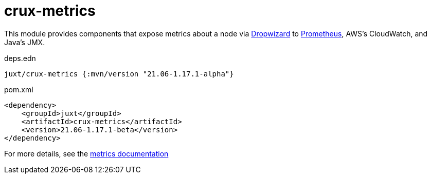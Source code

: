 = crux-metrics

This module provides components that expose metrics about a node via https://metrics.dropwizard.io/4.1.2/[Dropwizard] to https://prometheus.io/[Prometheus], AWS's CloudWatch, and Java's JMX.

.deps.edn
[source,clojure]
----
juxt/crux-metrics {:mvn/version "21.06-1.17.1-alpha"}
----

.pom.xml
[source,xml]
----
<dependency>
    <groupId>juxt</groupId>
    <artifactId>crux-metrics</artifactId>
    <version>21.06-1.17.1-beta</version>
</dependency>
----

For more details, see the https://opencrux.com/reference/monitoring.html[metrics documentation]
